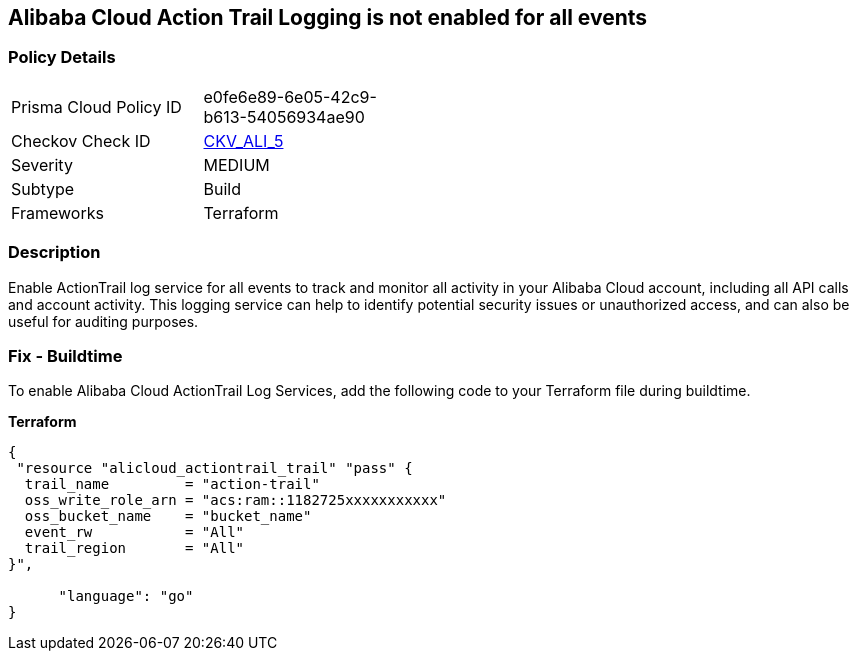 == Alibaba Cloud Action Trail Logging is not enabled for all events


=== Policy Details 

[width=45%]
[cols="1,1"]
|=== 
|Prisma Cloud Policy ID 
| e0fe6e89-6e05-42c9-b613-54056934ae90

|Checkov Check ID 
| https://github.com/bridgecrewio/checkov/tree/master/checkov/terraform/checks/resource/alicloud/ActionTrailLogAllEvents.py[CKV_ALI_5]

|Severity
|MEDIUM

|Subtype
|Build

|Frameworks
|Terraform

|=== 



=== Description 


Enable ActionTrail log service for all events to track and monitor all activity in your Alibaba Cloud account, including all API calls and account activity. This logging service can help to identify potential security issues or unauthorized access, and can also be useful for auditing purposes.

=== Fix - Buildtime

To enable Alibaba Cloud ActionTrail Log Services, add the following code to your Terraform file during buildtime.

*Terraform* 




[source,go]
----
{
 "resource "alicloud_actiontrail_trail" "pass" {
  trail_name         = "action-trail"
  oss_write_role_arn = "acs:ram::1182725xxxxxxxxxxx"
  oss_bucket_name    = "bucket_name"
  event_rw           = "All"
  trail_region       = "All"
}",

      "language": "go"
}
----
